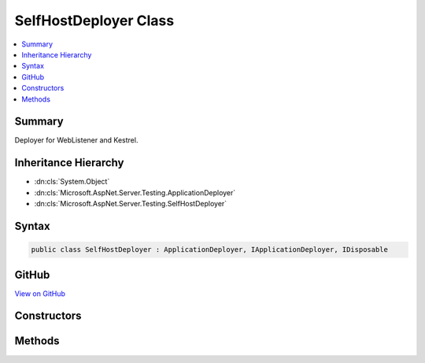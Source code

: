 

SelfHostDeployer Class
======================



.. contents:: 
   :local:



Summary
-------

Deployer for WebListener and Kestrel.





Inheritance Hierarchy
---------------------


* :dn:cls:`System.Object`
* :dn:cls:`Microsoft.AspNet.Server.Testing.ApplicationDeployer`
* :dn:cls:`Microsoft.AspNet.Server.Testing.SelfHostDeployer`








Syntax
------

.. code-block:: csharp

   public class SelfHostDeployer : ApplicationDeployer, IApplicationDeployer, IDisposable





GitHub
------

`View on GitHub <https://github.com/aspnet/apidocs/blob/master/aspnet/hosting/src/Microsoft.AspNet.Server.Testing/Deployers/SelfHostDeployer.cs>`_





.. dn:class:: Microsoft.AspNet.Server.Testing.SelfHostDeployer

Constructors
------------

.. dn:class:: Microsoft.AspNet.Server.Testing.SelfHostDeployer
    :noindex:
    :hidden:

    
    .. dn:constructor:: Microsoft.AspNet.Server.Testing.SelfHostDeployer.SelfHostDeployer(Microsoft.AspNet.Server.Testing.DeploymentParameters, Microsoft.Extensions.Logging.ILogger)
    
        
        
        
        :type deploymentParameters: Microsoft.AspNet.Server.Testing.DeploymentParameters
        
        
        :type logger: Microsoft.Extensions.Logging.ILogger
    
        
        .. code-block:: csharp
    
           public SelfHostDeployer(DeploymentParameters deploymentParameters, ILogger logger)
    

Methods
-------

.. dn:class:: Microsoft.AspNet.Server.Testing.SelfHostDeployer
    :noindex:
    :hidden:

    
    .. dn:method:: Microsoft.AspNet.Server.Testing.SelfHostDeployer.Deploy()
    
        
        :rtype: Microsoft.AspNet.Server.Testing.DeploymentResult
    
        
        .. code-block:: csharp
    
           public override DeploymentResult Deploy()
    
    .. dn:method:: Microsoft.AspNet.Server.Testing.SelfHostDeployer.Dispose()
    
        
    
        
        .. code-block:: csharp
    
           public override void Dispose()
    

